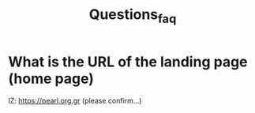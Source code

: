 #+TITLE: Questions_faq

* What is the URL of the landing page (home page)
:PROPERTIES:
:DATE_DONE: [2022-03-28 Mon 13:41]
:END:

IZ: https://pearl.org.gr (please confirm...)
